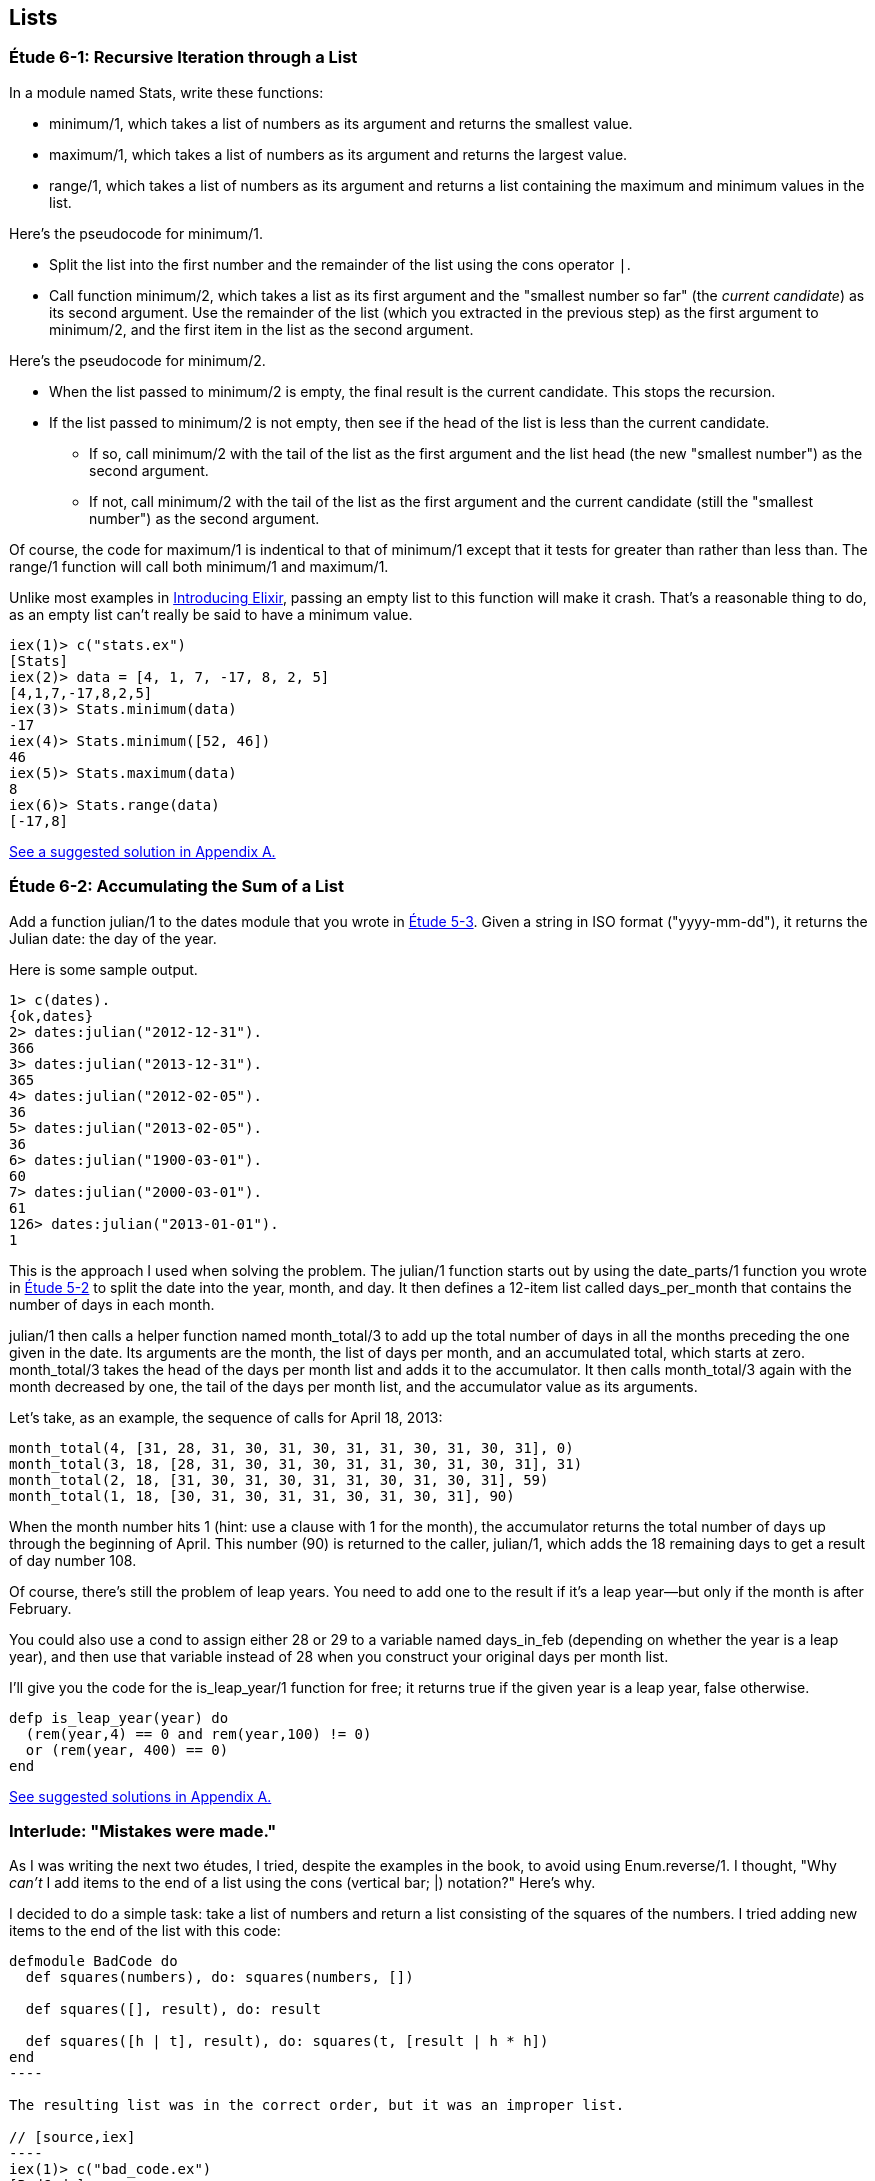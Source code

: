 [[LISTS]]
Lists
-----
////
NOTE: You can learn more about working with lists in Chapter 2 of _Elixir Programming_, Sections 2.10 and 3.5 of _Programming Elixir_, Section 2.2.5 of _Elixir and OTP in Action_, and Chapter 1 of _Learn You Some Elixir For Great Good!_.
////

[[CH06-ET01]]
Étude 6-1: Recursive Iteration through a List
~~~~~~~~~~~~~~~~~~~~~~~~~~~~~~~~~~~~~~~~~~~~~
In a module named +Stats+, write these functions:

* +minimum/1+, which takes a list of numbers as its argument and returns the smallest value.
* +maximum/1+, which takes a list of numbers as its argument and returns the largest value.
* +range/1+, which takes a list of numbers as its argument and returns a list containing the maximum and minimum values in the list.

Here's the pseudocode for +minimum/1+.

* Split the list into the first number and the remainder of the list using
the cons operator `|`.
* Call function +minimum/2+, which takes a list as its first argument and
the "smallest number so far" (the _current candidate_) as its second argument.
Use the remainder of the list (which you extracted in the previous step) as
the first argument to +minimum/2+, and the first item in the list as the second
argument.

Here's the pseudocode for +minimum/2+.

* When the list passed to +minimum/2+ is empty, the final result is the current
candidate. This stops the recursion.
* If the list passed to +minimum/2+ is not empty, then see if the head of
the list is less than the current candidate.
  ** If so, call +minimum/2+ with the tail of the list as the first argument
  and the list head (the new "smallest number") as the second argument.
  ** If not, call +minimum/2+ with the tail of the list as the first argument
  and the current candidate (still the "smallest number")
  as the second argument.

Of course, the code for +maximum/1+ is indentical to that of +minimum/1+ except that it tests for greater than rather than less than. The +range/1+ function will call both +minimum/1+ and +maximum/1+.

Unlike most examples in 
http://shop.oreilly.com/product/0000000000000.do[Introducing Elixir],
passing an empty list to this 
function will make it crash. That's a reasonable thing to do, as an empty
list can't really be said to have a minimum value.

// [source,iex]
-----
iex(1)> c("stats.ex")              
[Stats]
iex(2)> data = [4, 1, 7, -17, 8, 2, 5]
[4,1,7,-17,8,2,5]
iex(3)> Stats.minimum(data)
-17
iex(4)> Stats.minimum([52, 46])
46
iex(5)> Stats.maximum(data)
8
iex(6)> Stats.range(data)
[-17,8]
-----

<<SOLUTION06-ET01,See a suggested solution in Appendix A.>>

[[CH06-ET02]]
Étude 6-2: Accumulating the Sum of a List
~~~~~~~~~~~~~~~~~~~~~~~~~~~~~~~~~~~~~~~~~
Add a function +julian/1+ to the +dates+ module that you wrote in
<<CH05-ET03, Étude 5-3>>. Given a string in ISO format (+"yyyy-mm-dd"+), it
returns the Julian date: the day of the year.

Here is some sample output.

// [source,iex]
----
1> c(dates).            
{ok,dates}
2> dates:julian("2012-12-31").
366
3> dates:julian("2013-12-31").
365
4> dates:julian("2012-02-05").
36
5> dates:julian("2013-02-05").
36
6> dates:julian("1900-03-01").
60
7> dates:julian("2000-03-01").
61
126> dates:julian("2013-01-01").
1
----

This is the approach I used when solving the problem.
The +julian/1+ function starts out by using the +date_parts/1+ function you wrote in <<CH05-ET02,Étude 5-2>> to split the date into the year, month, and day. It then defines a 12-item list called +days_per_month+ that contains the number of days in each month.

+julian/1+ then calls a helper function named +month_total/3+ to add up the total number of days in all the months preceding the one given in the date.
Its arguments are the month, the list of days per month, and an accumulated total, which starts at zero. +month_total/3+ takes the head of the days per month list and adds it to the accumulator. It then calls +month_total/3+ again with the month decreased by one, the tail of the days per month list, and the 
accumulator value as its arguments.

Let's take, as an example, the sequence of calls for April 18, 2013:

   month_total(4, [31, 28, 31, 30, 31, 30, 31, 31, 30, 31, 30, 31], 0)
   month_total(3, 18, [28, 31, 30, 31, 30, 31, 31, 30, 31, 30, 31], 31)
   month_total(2, 18, [31, 30, 31, 30, 31, 31, 30, 31, 30, 31], 59)
   month_total(1, 18, [30, 31, 30, 31, 31, 30, 31, 30, 31], 90)

When the month number hits 1 (hint: use a clause with 1 for the month), the accumulator returns the total number of days up through the beginning of April. This number (90) is returned to the caller, +julian/1+, which adds the 18 remaining days to get a result of day number 108.

Of course, there's still the problem of leap years. You need to add one to the
result if it's a leap year--but only if the month is after February.

You could also use a +cond+ to assign either +28+ or +29+ to a variable named +days_in_feb+ (depending on whether the year is a leap year), and then use that variable instead of 28 when you construct your original days per month list.

I'll give you the code for the +is_leap_year/1+ function for free; it returns
+true+ if the given year is a leap year, +false+ otherwise.

// [source,elixir]
------
defp is_leap_year(year) do
  (rem(year,4) == 0 and rem(year,100) != 0)
  or (rem(year, 400) == 0)
end
------

<<SOLUTION06-ET02,See suggested solutions in Appendix A.>>

[[CH06-INTERLUDE]]
Interlude: "Mistakes were made."
~~~~~~~~~~~~~~~~~~~~~~~~~~~~~~~
As I was writing the next two études, I tried, despite the examples in the
book, to avoid using +Enum.reverse/1+. I thought, "Why _can't_ I add items
to the end of a list using the cons (vertical bar; +|+) notation?" Here's why.

I decided to do a simple task: take a list of numbers and return a list
consisting of the squares of the numbers. I tried adding new items to the end
of the list with this code:

// [source,elixir]
------
defmodule BadCode do
  def squares(numbers), do: squares(numbers, [])
  
  def squares([], result), do: result
  
  def squares([h | t], result), do: squares(t, [result | h * h])
end
----

The resulting list was in the correct order, but it was an improper list.

// [source,iex]
----
iex(1)> c("bad_code.ex")
[BadCode]
iex(2)> BadCode.squares([9, 4.22, 5])
[[[[]|81]|17.8084]|25]
----

That didn't work. Wait a minute--the book said that the right hand side of the 
cons (+|+) operator should be a list. "OK, you want a list?" I thought.
"I've got your list right here." (See the last
line of the code, where I wrap the new item in square brackets.)

// [source,elixir]
------
def squares2(numbers), do: squares2(numbers, [])

def squares2([], result), do: result
  
def squares2([h | t], result), do: squares2(t, [result | [h * h]])
------

There. That should do the trick.

// [source,iex]
----
iex(3)> c("bad_code.ex")    
/Users/elixir/code/ch06-interlude/bad_code.ex:1: redefining module BadCode
[BadCode]
iex(4)> BadCode.squares2([9, 4.22, 5])
[[[[],81],17.8084],25]
----

The result was better, but only slightly better. I didn't have an improper list
any more, but now I had a list of list of list of lists.
I could fix the problem by changing one line to flatten the final result.

// [source,elixir]
------
def squares2([], result), do: List.flatten(result)
----

That worked, but it wasn't a satisfying solution.

* The longer the original list, the more deeply nested the final list
would be, 
* I still had to call a function from the +List+ module, and
* +List.flatten+ calls Erlang's +:list.flatten+ function, and a look at http://www.erlang.org/doc/efficiency_guide/listHandling.html showed
that this is a very expensive operation.

In light of all of this, I decided to use +Enum.reverse/1+ and write
the code to generate a proper, non-nested list.

// [source,elixir]
------
defmodule GoodCode do
  def squares(numbers), do: squares(numbers, [])
  
  def squares([], result), do: Enum.reverse(result)

  def squares([h | t], result), do: squares(t, [h * h | result])
end
----

// [source,iex]
-----
iex(5)> c("good_code.ex")
[GoodCode]
iex(6)> GoodCode.squares([9, 4.22, 5])
[81,17.8084,25]
----

Success at last!  The moral of the story?

* RTFM (Read the Fabulous Manual).
* Believe what you read.
* If you don't believe what you read, try it and find out.
* Don't worry if you make this sort of mistake. You won't be the first person
to do so, and you certainly won't be the last.
* When using cons, "lists come last."

OK. Back to work.

[[CH06-ET03]]
Étude 6-3: Lists of Lists
~~~~~~~~~~~~~~~~~~~~~~~~~
Dentists check the health of your gums by checking the depth of the "pockets"
at six different locations around each of your 32 teeth.
The depth is measured in millimeters. If any of the depths is greater
than or equal to four millimeters, that tooth needs attention. (Thanks to
Dr. Patricia Lee, DDS, for explaining this to me.)

Your task is to write a module named +Teeth+ and a function named
+alert/1+. The function takes a list of 32 lists of six numbers as its
input. If a tooth isn't present, it is represented by the list
+[0]+ instead of a list of six numbers. The function produces
a list of the tooth numbers that require attention.  The numbers
must be in ascending order.

Here's a function that returns a set of pocket depths for a person who has had her upper wisdom teeth, numbers 1 and 16, removed. Just copy and paste it into your module.

// [source,elixir]
----
def pocket_depths do
  [[0], [2,2,1,2,2,1], [3,1,2,3,2,3],
  [3,1,3,2,1,2], [3,2,3,2,2,1], [2,3,1,2,1,1],
  [3,1,3,2,3,2], [3,3,2,1,3,1], [4,3,3,2,3,3],
  [3,1,1,3,2,2], [4,3,4,3,2,3], [2,3,1,3,2,2],
  [1,2,1,1,3,2], [1,2,2,3,2,3], [1,3,2,1,3,3], [0],
  [3,2,3,1,1,2], [2,2,1,1,3,2], [2,1,1,1,1,2],
  [3,3,2,1,1,3], [3,1,3,2,3,2], [3,3,1,2,3,3],
  [1,2,2,3,3,3], [2,2,3,2,3,3], [2,2,2,4,3,4],
  [3,4,3,3,3,4], [1,1,2,3,1,2], [2,2,3,2,1,3],
  [3,4,2,4,4,3], [3,3,2,1,2,3], [2,2,2,2,3,3],
  [3,2,3,2,3,2]]
end
----

And here's the output:

// [source,iex]
----
iex(1)> c("teeth.ex")
[Teeth]
iex(2)> Teeth.alert(Teeth.pocket_depths())
[9,11,25,26,29]
----

Hint: use the +Stats.maximum+ function you wrote in  <<CH06-ET01>> to see if a tooth needs attention.

<<SOLUTION06-ET03,See a suggested solution in Appendix A.>>

[[CH06-ET04]]
Étude 6-4: Random Numbers; Generating Lists of Lists
~~~~~~~~~~~~~~~~~~~~~~~~~~~~~~~~~~~~~~~~~~~~~~~~~~~~
How do you think I got the numbers for the teeth in the preceding étude?
Do you really think I made up and typed all 180 of them? No, of course not.
Instead, I wrote an Elixir program to create the list of lists for me,
and that's what you'll do in this étude.

In order to create the data for the teeth,
I had to generate random numbers with Erlang's
+:random+ module. Try generating a random number uniformly
distributed between 0 and 1.0 by typing this in +iex+:

// [source,iex]
-----
iex(1)> :random.uniform()
0.4435846174457203
------

Now, exit +iex+, restart, and type the same command again. You'll get the same number. In order to ensure that you get different sets of random numbers, you have to _seed_ the random number generator with a three-tuple. The easiest way to get a different seed every time you run the program is to use the +:erlang.now/0+ built-in function, which returns a different three-tuple every time you call it.

// [source,iex]
-----
iex(1)> :erlang.now()
{1368,203897,899678}
iex(2)> :erlang.now()
{1368,203904,416818}
iex(3)> :erlang.now()
{1368,203909,179152}
-----

Exit +iex+, restart, it and try these commands. Do this a couple of times to
convince yourself that you really get different random numbers. Don't worry
about the +:undefined+; that's just Erlang's way of telling you that the
random number generator wasn't seeded before.

// [source,iex]
------
iex(1)> :random.seed(:erlang.now())
:undefined
iex(2)> :random.uniform()
0.4102329513116634
-----

If you want to generate a random integer between 1 and +N+, use
+uniform/1+; thus +:random.uniform(10)+ will generate a
random integer from 1 to 10.

Functions that use random numbers have side effects; unlike the +:math.sin+ or
+:math.sqrt+ functions, which always give you the same numbers for the same input,
functions that use random numbers should always give you different numbers
for the same input. Since these functions aren't "pure," it's best to isolate
them in a module of their own.

In this étude, create a module named +NonFP+, and write a function 
+generate_pockets/2+. This function has a character list consisting of
+T+ and +F+ for its first argument.
A +T+ in the list indicates that the tooth is present, and a
+F+ indicates a missing tooth. This will be a single quoted character list,
so you can treat it just as you would any other list. Remember to
refer to individual characters as +?T+ and +?F+.

The second argument is a floating point
number between 0 and 1.0 that indicates the probability that a tooth will be
a good tooth.

The result is a list of lists, one list per tooth. If a tooth is present, the sublist has six entries; if a tooth is absent, the sublist is +[0]+. 

These are the helper functions I needed:

+generate_pockets/3+::
  The first two arguments are the same as for +generate_pockets/2+; the
  third argument is the accumulated list. When the first argument is
  an empty list, the function yields the reverse of the accumulated list.
+
Hint: use pattern matching to figure out whether a tooth is present or not.
For a non-present tooth, add +[0]+ to the accumulated list; for a tooth
that is present, create a list of six numbers by calling +generate_tooth/1+
with the probability of a good tooth as its argument.

+generate_tooth/1+::
  This function takes the probability of a good tooth as its argument and
  generates the list of numbers for a single tooth. It generates a
  random number between 0 and 1. If that number is less than the probability
  of a good tooth, it sets the "base depth" to 2, otherwise it sets the base depth to 3.
+
The function then calls +generate_tooth/3+ with the base depth, the
number 6, and an empty list as its arguments.

+generate_tooth/3+::
  The first argument is the base depth, the second is the number of items
  left to generate, and the third argument is the accumulated list. When
  the number of items hits zero, the function is finished. Otherwise, it
  adds a random integer between -1 and 1 to the base depth,
  adds it to the accumulated list, and does a recursive call with
  one less item.

<<SOLUTION06-ET04,See a suggested solution in Appendix A.>>

[[CH06-ET05]]
Étude 6-5: Creating a HashDict from a File
~~~~~~~~~~~~~~~~~~~~~~~~~~~~~~~~~~~~~~~~~~
Your local college has given you a text file that contains data about which courses are taught in which rooms. Here is part of the file. The first column is the course ID number. The second column is the course name, and the third column is the room number.

----
64850,ENGL 033,RF141
64851,ENGL 080,SC103
64853,ENGL 102,C101B
----

Your job in this étude is to read the file and create a +HashDict+ whose key is the room number and whose value is a list of all the courses taught in that room.

Opening Files
^^^^^^^^^^^^^
To open file _test.csv_, which you will find in the example download area at _URL goes here_, use +File.open/2+, which takes the path to a file as its first argument and a list of options as its second argument. Here is a shell session that opens the file, reads one line, and then closes the file.

// [source,iex]
----
iex(1)> {result, device} = File.open("courses.csv", [:read, :utf8])
{:ok,#PID<0.39.0>}
iex(2)> data = IO.readline(device)
"64850,ENGL 033,RF141\n"
iex(3)> File.close(device)
:ok
----

If you successfully open the file, +result+ will be +:ok+, and the +device+ will be the variable you when reading or closing the file. If there is some error, +result+ will be +:error+, and the +device+ variable will contain the reason that the file open failed.

+IO.readline/1+ reads a line from the file (including the ending +\n+ character) unless there is no more data, in which case you will get the atom +:eof+.

[NOTE]
====
If you do not use the +:utf8+ option, the file will open in binary mode, and you will only be able to use the most basic input and output operations on the file.
====

Here is a portion of the output, edited to save space.

// [source,iex]
----
iex(1)> c("college.ex")
[College]
iex(2)> College.make_room_list("courses.csv")
#HashDict<[{"RF241",["CIT 050","CIT 042","CIT 020","PSYCH 018"]},
{"RE311",["PSYCH 092","HIST 010A"]},
{"AD211",["MATH 061","CHEM 030B","CHEM 030A","CHEM 001B",
"CHEM 001A"]},
{"RF234",["COMSC 076","CIT 010","BIS 107","ACCTG 030"]},
{"RE301",["BUS 009","LA 050","ESL 346"]},
{"C104",["MATH 311"]},...}
----

<<SOLUTION06-ET05,See a suggested solution in Appendix A.>>


